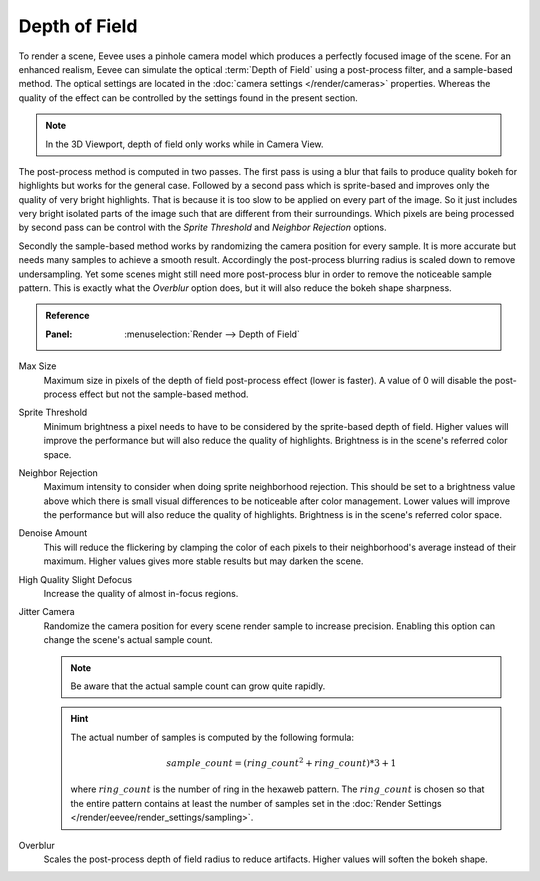 .. _bpy.types.SceneEEVEE.bokeh_max_size:

**************
Depth of Field
**************

To render a scene, Eevee uses a pinhole camera model which produces
a perfectly focused image of the scene. For an enhanced realism, Eevee can simulate
the optical :term:`Depth of Field` using a post-process filter, and a sample-based method.
The optical settings are located in the :doc:`camera settings </render/cameras>` properties.
Whereas the quality of the effect can be controlled by the settings found in the present section.

.. note::

   In the 3D Viewport, depth of field only works while in Camera View.

The post-process method is computed in two passes.
The first pass is using a blur that fails to produce quality bokeh for highlights but works for the general case.
Followed by a second pass which is sprite-based and improves only the quality of very bright highlights.
That is because it is too slow to be applied on every part of the image.
So it just includes very bright isolated parts of the image such that are different from their surroundings.
Which pixels are being processed by second pass can be control with
the *Sprite Threshold* and *Neighbor Rejection* options.

Secondly the sample-based method works by randomizing the camera position for every sample.
It is more accurate but needs many samples to achieve a smooth result.
Accordingly the post-process blurring radius is scaled down to remove undersampling.
Yet some scenes might still need more post-process blur in order to remove the noticeable sample pattern.
This is exactly what the *Overblur* option does, but it will also reduce the bokeh shape sharpness.

.. admonition:: Reference
   :class: refbox

   :Panel:     :menuselection:`Render --> Depth of Field`

Max Size
   Maximum size in pixels of the depth of field post-process effect (lower is faster).
   A value of 0 will disable the post-process effect but not the sample-based method.

Sprite Threshold
   Minimum brightness a pixel needs to have to be considered by the sprite-based depth of field.
   Higher values will improve the performance but will also reduce the quality of highlights.
   Brightness is in the scene's referred color space.

Neighbor Rejection
   Maximum intensity to consider when doing sprite neighborhood rejection.
   This should be set to a brightness value above which there is
   small visual differences to be noticeable after color management.
   Lower values will improve the performance but will also reduce the quality of highlights.
   Brightness is in the scene's referred color space.

Denoise Amount
   This will reduce the flickering by clamping the color of
   each pixels to their neighborhood's average instead of their maximum.
   Higher values gives more stable results but may darken the scene.

High Quality Slight Defocus
   Increase the quality of almost in-focus regions.

Jitter Camera
   Randomize the camera position for every scene render sample to increase precision.
   Enabling this option can change the scene's actual sample count.

   .. note::

      Be aware that the actual sample count can grow quite rapidly.

   .. hint::

      The actual number of samples is computed by the following formula:

      .. math::

         sample\_count = (ring\_count^{2} + ring\_count) * 3 + 1

      where :math:`ring\_count` is the number of ring in the hexaweb pattern.
      The :math:`ring\_count` is chosen so that the entire pattern contains at least the number of
      samples set in the :doc:`Render Settings </render/eevee/render_settings/sampling>`.

Overblur
   Scales the post-process depth of field radius to reduce artifacts. Higher values will soften the bokeh shape.

.. seealso:: :ref:`Limitations <eevee-limitations-dof>`.
